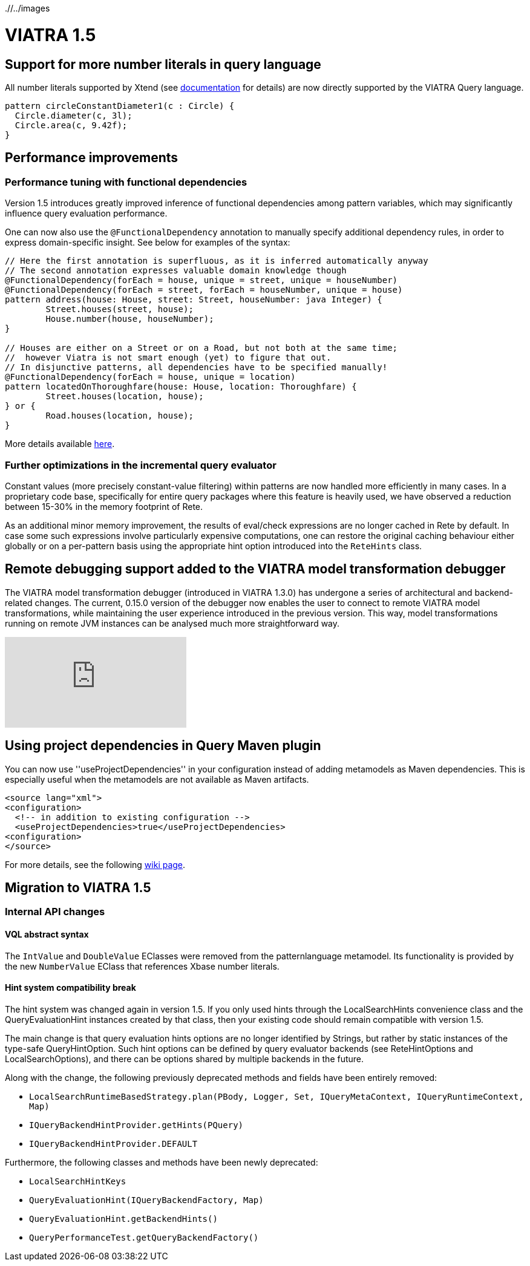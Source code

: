 ifdef::env-github,env-browser[:outfilesuffix: .adoc]
ifndef::rootdir[:rootdir: ./]
ifndef::imagesdir[{rootdir}/../images]
[[viatra-15]]
= VIATRA 1.5

== Support for more number literals in query language

All number literals supported by Xtend (see https://eclipse.org/xtend/documentation/203_xtend_expressions.html#number-literals[documentation] for details) are now directly supported by the VIATRA Query language.

[[v15-literals]]
[source,vql]
----
pattern circleConstantDiameter1(c : Circle) {
  Circle.diameter(c, 3l);
  Circle.area(c, 9.42f);
}
----

== Performance improvements

=== Performance tuning with functional dependencies

Version 1.5 introduces greatly improved inference of functional dependencies among pattern variables, which may significantly influence query evaluation performance. 

One can now also use the `@FunctionalDependency` annotation to manually specify additional dependency rules, in order to express domain-specific insight. See below for examples of the syntax:

[[v15-functionaldependencies]]
[source,vql]
----
// Here the first annotation is superfluous, as it is inferred automatically anyway
// The second annotation expresses valuable domain knowledge though
@FunctionalDependency(forEach = house, unique = street, unique = houseNumber)
@FunctionalDependency(forEach = street, forEach = houseNumber, unique = house)
pattern address(house: House, street: Street, houseNumber: java Integer) {
	Street.houses(street, house);
	House.number(house, houseNumber); 
}

// Houses are either on a Street or on a Road, but not both at the same time;
//  however Viatra is not smart enough (yet) to figure that out.
// In disjunctive patterns, all dependencies have to be specified manually!
@FunctionalDependency(forEach = house, unique = location)
pattern locatedOnThoroughfare(house: House, location: Thoroughfare) {
	Street.houses(location, house);
} or {
	Road.houses(location, house);
}
----

More details available http://wiki.eclipse.org/VIATRA/Query/UserDocumentation/AdvancedPatterns#Functional_dependencies[here].

=== Further optimizations in the incremental query evaluator

Constant values (more precisely constant-value filtering) within patterns are now handled more efficiently in many cases. In a proprietary code base, specifically for entire query packages where this feature is heavily used, we have observed a reduction between 15-30% in the memory footprint of Rete.

As an additional minor memory improvement, the results of eval/check expressions are no longer cached in Rete by default. In case some such expressions involve particularly expensive computations, one can restore the original caching behaviour either globally or on a per-pattern basis using the appropriate hint option introduced into the `ReteHints` class.

== Remote debugging support added to the VIATRA model transformation debugger

The VIATRA model transformation debugger (introduced in VIATRA 1.3.0) has undergone a series of architectural  and backend-related changes. The current, 0.15.0 version of the debugger now enables the user to connect to remote VIATRA model transformations, while maintaining the user experience introduced in the previous version. This way, model transformations running on remote JVM instances can be analysed much more straightforward way.

video::TaLvKgfxQNg#[youtube] 

== Using project dependencies in Query Maven plugin

You can now use ''useProjectDependencies'' in your configuration instead of adding metamodels as Maven dependencies. This is especially useful when the metamodels are not available as Maven artifacts.

[[v15-maven]]
[source,xml]
----
<source lang="xml">
<configuration>
  <!-- in addition to existing configuration -->
  <useProjectDependencies>true</useProjectDependencies>
<configuration>
</source>
----


For more details, see the following http://wiki.eclipse.org/VIATRA/UserDocumentation/Build#viatra-maven-plugin[wiki page].

== Migration to VIATRA 1.5

=== Internal API changes

==== VQL abstract syntax

The `IntValue` and `DoubleValue` EClasses were removed from the patternlanguage metamodel. Its functionality is provided by the new `NumberValue` EClass that references Xbase number literals.

==== Hint system compatibility break

The hint system was changed again in version 1.5. If you only used hints through the LocalSearchHints convenience class and the QueryEvaluationHint instances created by that class, then your existing code should remain compatible with version 1.5.

The main change is that query evaluation hints options are no longer identified by Strings, but rather by static instances of the type-safe QueryHintOption. Such hint options can be defined by query evaluator backends (see ReteHintOptions and LocalSearchOptions), and there can be options shared by multiple backends in the future.

Along with the change, the following previously deprecated methods and fields have been entirely removed:

* `LocalSearchRuntimeBasedStrategy.plan(PBody, Logger, Set, IQueryMetaContext, IQueryRuntimeContext, Map)`
* `IQueryBackendHintProvider.getHints(PQuery)`
* `IQueryBackendHintProvider.DEFAULT`

Furthermore, the following classes and methods have been newly deprecated:

* `LocalSearchHintKeys`
* `QueryEvaluationHint(IQueryBackendFactory, Map)`
* `QueryEvaluationHint.getBackendHints()`
* `QueryPerformanceTest.getQueryBackendFactory()`
